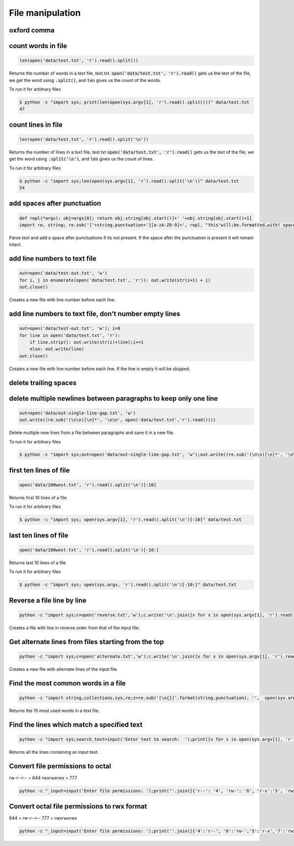 File manipulation
-----------------

oxford comma
============


count words in file
===================

.. code-block:: python

    len(open('data/test.txt', 'r').read().split())

Returns the number of words in a text file, test.txt.
:code:`open('data/test.txt', 'r').read()` gets us the text of the file, we get the word using :code:`.split()`, and :code:`len` gives us the count of the words.

To run it for arbitrary files


.. code-block:: bash

    $ python -c "import sys; print(len(open(sys.argv[1], 'r').read().split()))" data/test.txt
    47


count lines in file
===================

.. code-block:: python

    len(open('data/test.txt', 'r').read().split('\n'))

Returns the number of lines in a text file, test.txt
:code:`open('data/test.txt', 'r').read()` gets us the text of the file, we get the word using :code:`.split('\n')`, and :code:`len` gives us the count of lines.

To run it for arbitrary files


.. code-block:: bash

    $ python -c "import sys;len(open(sys.argv[1], 'r').read().split('\n'))" data/test.txt
    54


add spaces after punctuation
============================

.. code-block:: python

    def repl(*args): obj=args[0]; return obj.string[obj.start()]+' '+obj.string[obj.start()+1]
    import re, string; re.sub('['+string.punctuation+'][a-zA-Z0-9]+', repl, "this'will;be.formatted,with! spaces")

Parse text and add a space after punctuations if its not present. If the space after the punctuation is present
it will remain intact.


add line numbers to text file
=============================

.. code-block:: python

    out=open('data/test-out.txt', 'w')
    for i, j in enumerate(open('data/test.txt', 'r')): out.write(str(i+1) + j)
    out.close()

Creates a new file with line number before each line.


add line numbers to text file, don't number empty lines
=======================================================

.. code-block:: python

    out=open('data/test-out.txt', 'w'); i=0
    for line in open('data/test.txt', 'r'):
        if line.strip(): out.write(str(i)+line);i+=1
        else: out.write(line)
    out.close()

Creates a new file with line number before each line. If the line is empty it will be skipped.


delete trailing spaces
======================


delete multiple newlines between paragraphs to keep only one line
=================================================================

.. code-block:: python

    out=open('data/out-single-line-gap.txt', 'w')
    out.write((re.sub('(\n\n)[\n]*', '\n\n', open('data/test.txt','r').read())))

Delete multiple new lines from a file between paragraphs and save it in a new file.

To run it for arbitrary files


.. code-block:: bash

    $ python -c "import sys;out=open('data/out-single-line-gap.txt', 'w');out.write((re.sub('(\n\n)[\n]*', '\n\n', open(sys.argv[1],'r').read())))" data/test.txt


first ten lines of file
=======================

.. code-block:: python

    open('data/100west.txt', 'r').read().split('\n')[:10]

Returns first 10 lines of a file.

To run it for arbitrary files


.. code-block:: bash

    $ python -c "import sys; open(sys.argv[1], 'r').read().split('\n')[:10]" data/test.txt


last ten lines of file
======================

.. code-block:: python

    open('data/100west.txt', 'r').read().split('\n')[-10:]

Returns last 10 lines of a file

To run it for arbitrary files


.. code-block:: bash

    $ python -c "import sys; open(sys.argv, 'r').read().split('\n')[-10:]" data/test.txt

Reverse a file line by line
===================================

.. code-block:: bash

    python -c "import sys;c=open('reverse.txt','w');c.write('\n'.join([x for x in open(sys.argv[1], 'r').read().split('\n')[::-1]]));c.close()" data/100west.txt

Creates a file with line in reverse order from that of the input file.


Get alternate lines from files starting from the top
======================================================

.. code-block:: bash

    python -c "import sys;c=open('alternate.txt','w');c.write('\n'.join([x for x in open(sys.argv[1], 'r').read().split('\n')[::2]]));c.close()" data/100west.txt

Creates a new file with alternate lines of the input file.


Find the most common words in a file
======================================

.. code-block:: bash

    python -c "import string,collections,sys,re;z=re.sub('[\n{}]'.format(string.punctuation), '',  open(sys.argv[1],'r').read().lower());x=collections.Counter(z.split(' '));del x[''];print(sorted(x.items(), key=lambda kv: kv[1], reverse=True)[:15])"

Returns the 15 most used words in a text file.


Find the lines which match a specified text
============================================================================

.. code-block:: bash

    python -c "import sys;search_text=input('Enter text to search:  ');print([x for x in open(sys.argv[1], 'r').read().split('\n') if search_text.lower() in x.lower()])" data/100west.txt

Returns all the lines containing an input text.


Convert file permissions to octal
===================================

rw-r--r-- = 644
rwxrwxrwx = 777

.. code-block:: bash

    python -c "_input=input('Enter file permissions: ');print(''.join([{'r--': '4', 'rw-': '6', 'r-x':'5', 'rwx':'7'}[x] for x in [_input[i:i+3] for i in range(0, len(_input), 3)]]))"


Convert octal file permissions to rwx format
=============================================

644 = rw-r--r--
777 = rwxrwxrwx

.. code-block:: bash

    python -c "_input=input('Enter file permissions: ');print(''.join([{'4':'r--', '6':'rw-','5':'r-x','7':'rwx'}[x] for x in str(_input)]))"
